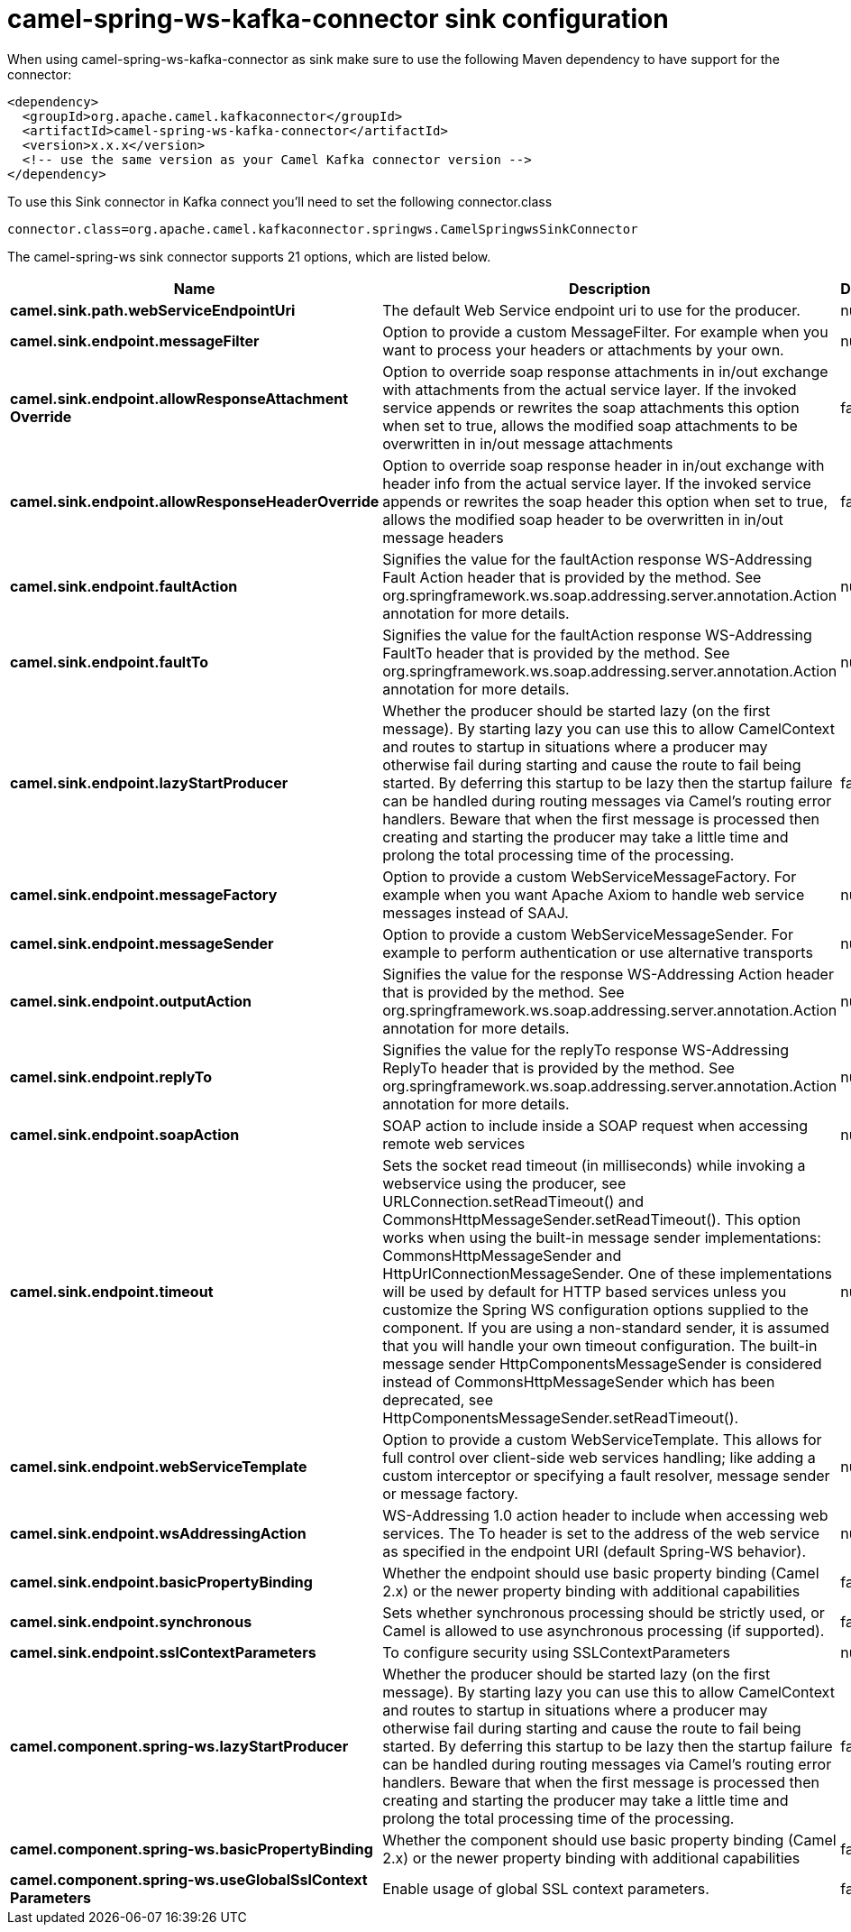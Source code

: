 // kafka-connector options: START
[[camel-spring-ws-kafka-connector-sink]]
= camel-spring-ws-kafka-connector sink configuration

When using camel-spring-ws-kafka-connector as sink make sure to use the following Maven dependency to have support for the connector:

[source,xml]
----
<dependency>
  <groupId>org.apache.camel.kafkaconnector</groupId>
  <artifactId>camel-spring-ws-kafka-connector</artifactId>
  <version>x.x.x</version>
  <!-- use the same version as your Camel Kafka connector version -->
</dependency>
----

To use this Sink connector in Kafka connect you'll need to set the following connector.class

[source,java]
----
connector.class=org.apache.camel.kafkaconnector.springws.CamelSpringwsSinkConnector
----


The camel-spring-ws sink connector supports 21 options, which are listed below.



[width="100%",cols="2,5,^1,2",options="header"]
|===
| Name | Description | Default | Priority
| *camel.sink.path.webServiceEndpointUri* | The default Web Service endpoint uri to use for the producer. | null | MEDIUM
| *camel.sink.endpoint.messageFilter* | Option to provide a custom MessageFilter. For example when you want to process your headers or attachments by your own. | null | MEDIUM
| *camel.sink.endpoint.allowResponseAttachment Override* | Option to override soap response attachments in in/out exchange with attachments from the actual service layer. If the invoked service appends or rewrites the soap attachments this option when set to true, allows the modified soap attachments to be overwritten in in/out message attachments | false | MEDIUM
| *camel.sink.endpoint.allowResponseHeaderOverride* | Option to override soap response header in in/out exchange with header info from the actual service layer. If the invoked service appends or rewrites the soap header this option when set to true, allows the modified soap header to be overwritten in in/out message headers | false | MEDIUM
| *camel.sink.endpoint.faultAction* | Signifies the value for the faultAction response WS-Addressing Fault Action header that is provided by the method. See org.springframework.ws.soap.addressing.server.annotation.Action annotation for more details. | null | MEDIUM
| *camel.sink.endpoint.faultTo* | Signifies the value for the faultAction response WS-Addressing FaultTo header that is provided by the method. See org.springframework.ws.soap.addressing.server.annotation.Action annotation for more details. | null | MEDIUM
| *camel.sink.endpoint.lazyStartProducer* | Whether the producer should be started lazy (on the first message). By starting lazy you can use this to allow CamelContext and routes to startup in situations where a producer may otherwise fail during starting and cause the route to fail being started. By deferring this startup to be lazy then the startup failure can be handled during routing messages via Camel's routing error handlers. Beware that when the first message is processed then creating and starting the producer may take a little time and prolong the total processing time of the processing. | false | MEDIUM
| *camel.sink.endpoint.messageFactory* | Option to provide a custom WebServiceMessageFactory. For example when you want Apache Axiom to handle web service messages instead of SAAJ. | null | MEDIUM
| *camel.sink.endpoint.messageSender* | Option to provide a custom WebServiceMessageSender. For example to perform authentication or use alternative transports | null | MEDIUM
| *camel.sink.endpoint.outputAction* | Signifies the value for the response WS-Addressing Action header that is provided by the method. See org.springframework.ws.soap.addressing.server.annotation.Action annotation for more details. | null | MEDIUM
| *camel.sink.endpoint.replyTo* | Signifies the value for the replyTo response WS-Addressing ReplyTo header that is provided by the method. See org.springframework.ws.soap.addressing.server.annotation.Action annotation for more details. | null | MEDIUM
| *camel.sink.endpoint.soapAction* | SOAP action to include inside a SOAP request when accessing remote web services | null | MEDIUM
| *camel.sink.endpoint.timeout* | Sets the socket read timeout (in milliseconds) while invoking a webservice using the producer, see URLConnection.setReadTimeout() and CommonsHttpMessageSender.setReadTimeout(). This option works when using the built-in message sender implementations: CommonsHttpMessageSender and HttpUrlConnectionMessageSender. One of these implementations will be used by default for HTTP based services unless you customize the Spring WS configuration options supplied to the component. If you are using a non-standard sender, it is assumed that you will handle your own timeout configuration. The built-in message sender HttpComponentsMessageSender is considered instead of CommonsHttpMessageSender which has been deprecated, see HttpComponentsMessageSender.setReadTimeout(). | null | MEDIUM
| *camel.sink.endpoint.webServiceTemplate* | Option to provide a custom WebServiceTemplate. This allows for full control over client-side web services handling; like adding a custom interceptor or specifying a fault resolver, message sender or message factory. | null | MEDIUM
| *camel.sink.endpoint.wsAddressingAction* | WS-Addressing 1.0 action header to include when accessing web services. The To header is set to the address of the web service as specified in the endpoint URI (default Spring-WS behavior). | null | MEDIUM
| *camel.sink.endpoint.basicPropertyBinding* | Whether the endpoint should use basic property binding (Camel 2.x) or the newer property binding with additional capabilities | false | MEDIUM
| *camel.sink.endpoint.synchronous* | Sets whether synchronous processing should be strictly used, or Camel is allowed to use asynchronous processing (if supported). | false | MEDIUM
| *camel.sink.endpoint.sslContextParameters* | To configure security using SSLContextParameters | null | MEDIUM
| *camel.component.spring-ws.lazyStartProducer* | Whether the producer should be started lazy (on the first message). By starting lazy you can use this to allow CamelContext and routes to startup in situations where a producer may otherwise fail during starting and cause the route to fail being started. By deferring this startup to be lazy then the startup failure can be handled during routing messages via Camel's routing error handlers. Beware that when the first message is processed then creating and starting the producer may take a little time and prolong the total processing time of the processing. | false | MEDIUM
| *camel.component.spring-ws.basicPropertyBinding* | Whether the component should use basic property binding (Camel 2.x) or the newer property binding with additional capabilities | false | LOW
| *camel.component.spring-ws.useGlobalSslContext Parameters* | Enable usage of global SSL context parameters. | false | MEDIUM
|===
// kafka-connector options: END
